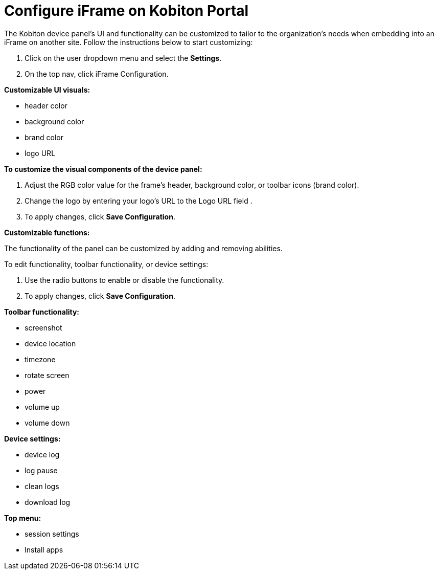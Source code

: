 = Configure iFrame on Kobiton Portal
:navtitle: Configure iFrame on Kobiton Portal

The Kobiton device panel's UI and functionality can be customized to tailor to the organization’s needs when embedding into an iFrame on another site. Follow the instructions below to start customizing:

1. Click on the user dropdown menu and select the *Settings*.

2. On the top nav, click iFrame Configuration.

*Customizable UI visuals:*

* header color

* background color

* brand color

* logo URL

*To customize the visual components of the device panel:*

1. Adjust the RGB color value for the frame's header, background color, or toolbar icons (brand color).

2. Change the logo by entering your logo's URL to the Logo URL field .

3. To apply changes, click *Save Configuration*.

*Customizable functions:*

The functionality of the panel can be customized by adding and removing abilities.

To edit functionality, toolbar functionality, or device settings:

1. Use the radio buttons to enable or disable the functionality.

2. To apply changes, click *Save Configuration*.

*Toolbar functionality:*

* screenshot

* device location

* timezone

* rotate screen

* power

* volume up

* volume down

*Device settings:*

* device log

* log pause

* clean logs

* download log

*Top menu:*

* session settings

* Install apps








